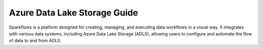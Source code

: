 Azure Data Lake Storage Guide
====

Sparkflows is a platform designed for creating, managing, and executing data workflows in a visual way. It integrates with various data systems, including Azure Data Lake Storage (ADLS), allowing users to configure and automate the flow of data to and from ADLS.


.. panels::
    :container: container-lg pb-3
    :column: text-center col-lg-6 col-md-6 col-sm-6 col-xs-12 p-2

    :doc:`/azure/admin-guide/adls/service-principal`

    Setup Service Principal for Azure Data Lake Storage.

    ---
